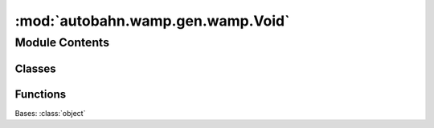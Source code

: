 :mod:`autobahn.wamp.gen.wamp.Void`
==================================

.. py:module:: autobahn.wamp.gen.wamp.Void


Module Contents
---------------

Classes
~~~~~~~

.. autoapisummary::

   autobahn.wamp.gen.wamp.Void.Void



Functions
~~~~~~~~~

.. autoapisummary::

   autobahn.wamp.gen.wamp.Void.VoidStart
   autobahn.wamp.gen.wamp.Void.VoidEnd


.. class:: Void

   Bases: :class:`object`

   .. attribute:: __slots__
      :annotation: = ['_tab']

      

   .. method:: GetRootAsVoid(cls, buf, offset)
      :classmethod:


   .. method:: Init(self, buf, pos)



.. function:: VoidStart(builder)


.. function:: VoidEnd(builder)


